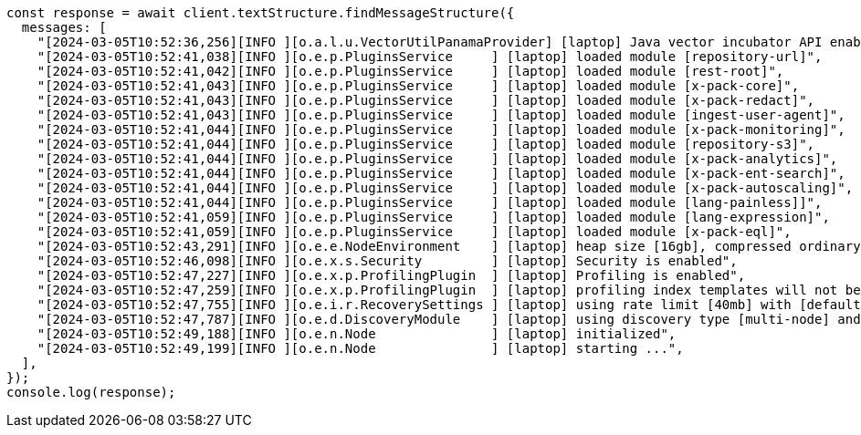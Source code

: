 // This file is autogenerated, DO NOT EDIT
// Use `node scripts/generate-docs-examples.js` to generate the docs examples

[source, js]
----
const response = await client.textStructure.findMessageStructure({
  messages: [
    "[2024-03-05T10:52:36,256][INFO ][o.a.l.u.VectorUtilPanamaProvider] [laptop] Java vector incubator API enabled; uses preferredBitSize=128",
    "[2024-03-05T10:52:41,038][INFO ][o.e.p.PluginsService     ] [laptop] loaded module [repository-url]",
    "[2024-03-05T10:52:41,042][INFO ][o.e.p.PluginsService     ] [laptop] loaded module [rest-root]",
    "[2024-03-05T10:52:41,043][INFO ][o.e.p.PluginsService     ] [laptop] loaded module [x-pack-core]",
    "[2024-03-05T10:52:41,043][INFO ][o.e.p.PluginsService     ] [laptop] loaded module [x-pack-redact]",
    "[2024-03-05T10:52:41,043][INFO ][o.e.p.PluginsService     ] [laptop] loaded module [ingest-user-agent]",
    "[2024-03-05T10:52:41,044][INFO ][o.e.p.PluginsService     ] [laptop] loaded module [x-pack-monitoring]",
    "[2024-03-05T10:52:41,044][INFO ][o.e.p.PluginsService     ] [laptop] loaded module [repository-s3]",
    "[2024-03-05T10:52:41,044][INFO ][o.e.p.PluginsService     ] [laptop] loaded module [x-pack-analytics]",
    "[2024-03-05T10:52:41,044][INFO ][o.e.p.PluginsService     ] [laptop] loaded module [x-pack-ent-search]",
    "[2024-03-05T10:52:41,044][INFO ][o.e.p.PluginsService     ] [laptop] loaded module [x-pack-autoscaling]",
    "[2024-03-05T10:52:41,044][INFO ][o.e.p.PluginsService     ] [laptop] loaded module [lang-painless]]",
    "[2024-03-05T10:52:41,059][INFO ][o.e.p.PluginsService     ] [laptop] loaded module [lang-expression]",
    "[2024-03-05T10:52:41,059][INFO ][o.e.p.PluginsService     ] [laptop] loaded module [x-pack-eql]",
    "[2024-03-05T10:52:43,291][INFO ][o.e.e.NodeEnvironment    ] [laptop] heap size [16gb], compressed ordinary object pointers [true]",
    "[2024-03-05T10:52:46,098][INFO ][o.e.x.s.Security         ] [laptop] Security is enabled",
    "[2024-03-05T10:52:47,227][INFO ][o.e.x.p.ProfilingPlugin  ] [laptop] Profiling is enabled",
    "[2024-03-05T10:52:47,259][INFO ][o.e.x.p.ProfilingPlugin  ] [laptop] profiling index templates will not be installed or reinstalled",
    "[2024-03-05T10:52:47,755][INFO ][o.e.i.r.RecoverySettings ] [laptop] using rate limit [40mb] with [default=40mb, read=0b, write=0b, max=0b]",
    "[2024-03-05T10:52:47,787][INFO ][o.e.d.DiscoveryModule    ] [laptop] using discovery type [multi-node] and seed hosts providers [settings]",
    "[2024-03-05T10:52:49,188][INFO ][o.e.n.Node               ] [laptop] initialized",
    "[2024-03-05T10:52:49,199][INFO ][o.e.n.Node               ] [laptop] starting ...",
  ],
});
console.log(response);
----
